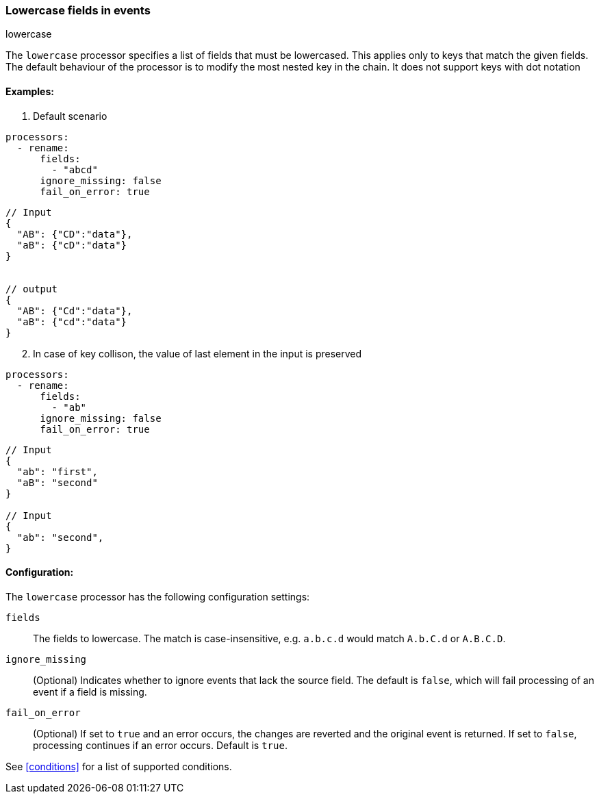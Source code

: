 [[lowercase]]
=== Lowercase fields in events

++++
<titleabbrev>lowercase</titleabbrev>
++++

The `lowercase` processor specifies a list of fields that must be lowercased. This applies only to keys that match the given fields. The default behaviour of the processor is to modify the most nested key in the chain. It does not support keys with dot notation



==== Examples: 

1. Default scenario

[source,yaml]
----
processors:
  - rename:
      fields:
        - "abcd"
      ignore_missing: false
      fail_on_error: true
----
[source,json]
----
// Input
{
  "AB": {"CD":"data"},
  "aB": {"cD":"data"} 
}


// output
{
  "AB": {"Cd":"data"},
  "aB": {"cd":"data"} 
}
----

[start=2]
2. In case of key collison, the value of last element in the input is preserved

[source,yaml]
----
processors:
  - rename:
      fields:
        - "ab"
      ignore_missing: false
      fail_on_error: true
----

[source,json]
----
// Input
{
  "ab": "first",
  "aB": "second"
}

// Input
{
  "ab": "second",
}
----


==== Configuration:

The `lowercase` processor has the following configuration settings:

`fields`:: The fields to lowercase. The match is case-insensitive, e.g. `a.b.c.d` would match `A.b.C.d` or `A.B.C.D`.
`ignore_missing`:: (Optional) Indicates whether to ignore events that lack the source field.
                    The default is `false`, which will fail processing of an event if a field is missing.
`fail_on_error`:: (Optional) If set to `true` and an error occurs, the changes are reverted and the original event is returned.
                    If set to `false`, processing continues if an error occurs. Default is `true`.

                                  

See <<conditions>> for a list of supported conditions.
